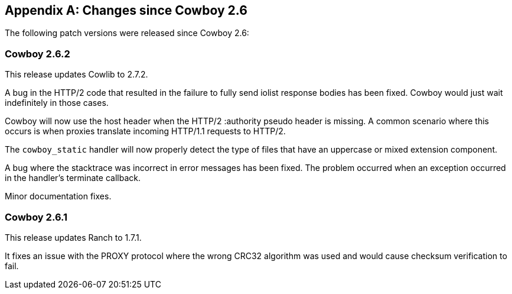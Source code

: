 [appendix]
== Changes since Cowboy 2.6

The following patch versions were released since Cowboy 2.6:

=== Cowboy 2.6.2

This release updates Cowlib to 2.7.2.

A bug in the HTTP/2 code that resulted in the failure to
fully send iolist response bodies has been fixed. Cowboy
would just wait indefinitely in those cases.

Cowboy will now use the host header when the HTTP/2
:authority pseudo header is missing. A common scenario
where this occurs is when proxies translate incoming
HTTP/1.1 requests to HTTP/2.

The `cowboy_static` handler will now properly detect
the type of files that have an uppercase or mixed
extension component.

A bug where the stacktrace was incorrect in error messages
has been fixed. The problem occurred when an exception
occurred in the handler's terminate callback.

Minor documentation fixes.

=== Cowboy 2.6.1

This release updates Ranch to 1.7.1.

It fixes an issue with the PROXY protocol where the wrong
CRC32 algorithm was used and would cause checksum
verification to fail.
